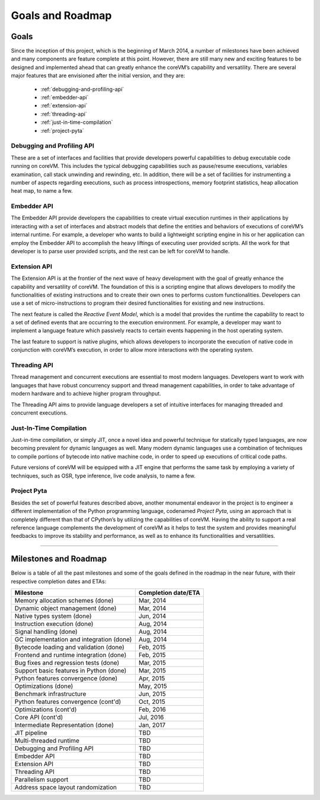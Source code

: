 .. Copyright Yanzheng Li. All rights reserved.

Goals and Roadmap
=================

Goals
-----

Since the inception of this project, which is the beginning of March 2014, a
number of milestones have been achieved and many components are feature complete
at this point. However, there are still many new and exciting features to be
designed and implemented ahead that can greatly enhance the coreVM’s capability
and versatility. There are several major features that are envisioned after the
initial version, and they are:

  * :ref:`debugging-and-profiling-api`
  * :ref:`embedder-api`
  * :ref:`extension-api`
  * :ref:`threading-api`
  * :ref:`just-in-time-compilation`
  * :ref:`project-pyta`


.. _debugging-and-profiling-api:

Debugging and Profiling API
^^^^^^^^^^^^^^^^^^^^^^^^^^^

These are a set of interfaces and facilities that provide developers powerful
capabilities to debug executable code running on coreVM. This includes the
typical debugging capabilities such as pause/resume executions, variables
examination, call stack unwinding and rewinding, etc. In addition, there will be
a set of facilities for instrumenting a number of aspects regarding executions,
such as process introspections, memory footprint statistics, heap allocation
heat map, to name a few.


.. _embedder-api:

Embedder API
^^^^^^^^^^^^

The Embedder API provide developers the capabilities to create virtual execution
runtimes in their applications by interacting with a set of interfaces and
abstract models that define the entities and behaviors of executions of coreVM’s
internal runtime. For example, a developer who wants to build a lightweight
scripting engine in his or her application can employ the Embedder API to
accomplish the heavy liftings of executing user provided scripts. All the work
for that developer is to parse user provided scripts, and the rest can be left
for coreVM to handle.


.. _extension-api:

Extension API
^^^^^^^^^^^^^

The Extension API is at the frontier of the next wave of heavy development with
the goal of greatly enhance the capability and versatility of coreVM. The
foundation of this is a scripting engine that allows developers to modify the
functionalities of existing instructions and to create their own ones to
performs custom functionalities. Developers can use a set of micro-instructions
to program their desired functionalities for existing and new instructions.

The next feature is called the *Reactive Event Model*, which is a model that
provides the runtime the capability to react to a set of defined events that are
occurring to the execution environment. For example, a developer may want to
implement a language feature which passively reacts to certain events happening
in the host operating system.

The last feature to support is native plugins, which allows developers to
incorporate the execution of native code in conjunction with coreVM’s execution,
in order to allow more interactions with the operating system.


.. _threading-api:

Threading API
^^^^^^^^^^^^^

Thread management and concurrent executions are essential to most modern
languages. Developers want to work with languages that have robust concurrency
support and thread management capabilities, in order to take advantage of modern
hardware and to achieve higher program throughput.

The Threading API aims to provide language developers a set of intuitive
interfaces for managing threaded and concurrent executions.


.. _just-in-time-compilation:

Just-In-Time Compilation
^^^^^^^^^^^^^^^^^^^^^^^^

Just-in-time compilation, or simply JIT, once a novel idea and powerful
technique for statically typed languages, are now becoming prevalent for dynamic
languages as well. Many modern dynamic languages use a combination of techniques
to compile portions of bytecode into native machine code, in order to speed up
executions of critical code paths.

Future versions of coreVM will be equipped with a JIT engine that performs the
same task by employing a variety of techniques, such as OSR, type inference,
live code analysis, to name a few.


.. _project-pyta:

Project Pyta
^^^^^^^^^^^^

Besides the set of powerful features described above, another monumental
endeavor in the project is to engineer a different implementation of the Python
programming language, codenamed *Project Pyta*, using an approach that is
completely different than that of CPython’s by utilizing the capabilities of
coreVM. Having the ability to support a real reference language complements the
development of coreVM as it helps to test the system and provides meaningful
feedbacks to improve its stability and performance, as well as to enhance its
functionalities and versatilities.


----


Milestones and Roadmap
----------------------

Below is a table of all the past milestones and some of the goals defined in the
roadmap in the near future, with their respective completion dates and ETAs:

.. table::

   =============================================  ============================
                      Milestone                       Completion date/ETA
   =============================================  ============================
   Memory allocation schemes (done)                        Mar, 2014
   Dynamic object management (done)                        Mar, 2014
   Native types system (done)                              Jun, 2014
   Instruction execution (done)                            Aug, 2014
   Signal handling (done)                                  Aug, 2014
   GC implementation and integration (done)                Aug, 2014
   Bytecode loading and validation (done)                  Feb, 2015
   Frontend and runtime integration (done)                 Feb, 2015
   Bug fixes and regression tests (done)                   Mar, 2015
   Support basic features in Python (done)                 Mar, 2015
   Python features convergence (done)                      Apr, 2015
   Optimizations (done)                                    May, 2015
   Benchmark infrastructure                                Jun, 2015
   Python features convergence (cont'd)                    Oct, 2015
   Optimizations (cont'd)                                  Feb, 2016
   Core API (cont'd)                                       Jul, 2016
   Intermediate Representation (done)                      Jan, 2017
   JIT pipeline                                            TBD
   Multi-threaded runtime                                  TBD
   Debugging and Profiling API                             TBD
   Embedder API                                            TBD
   Extension API                                           TBD
   Threading API                                           TBD
   Parallelism support                                     TBD
   Address space layout randomization                      TBD
   =============================================  ============================
